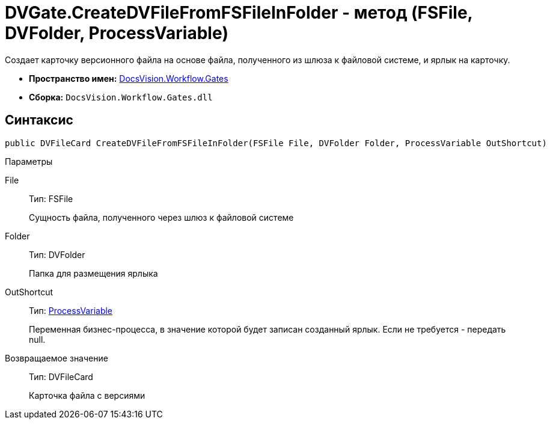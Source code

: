 = DVGate.CreateDVFileFromFSFileInFolder - метод (FSFile, DVFolder, ProcessVariable)

Создает карточку версионного файла на основе файла, полученного из шлюза к файловой системе, и ярлык на карточку.

* *Пространство имен:* xref:api/DocsVision/Workflow/Gates/Gates_NS.adoc[DocsVision.Workflow.Gates]
* *Сборка:* `DocsVision.Workflow.Gates.dll`

== Синтаксис

[source,csharp]
----
public DVFileCard CreateDVFileFromFSFileInFolder(FSFile File, DVFolder Folder, ProcessVariable OutShortcut)
----

Параметры

File::
Тип: [.keyword .apiname]#FSFile#
+
Сущность файла, полученного через шлюз к файловой системе
Folder::
Тип: [.keyword .apiname]#DVFolder#
+
Папка для размещения ярлыка
OutShortcut::
Тип: xref:api/DocsVision/Workflow/Runtime/ProcessVariable_CL.adoc[ProcessVariable]
+
Переменная бизнес-процесса, в значение которой будет записан созданный ярлык. Если не требуется - передать null.

Возвращаемое значение::
Тип: [.keyword .apiname]#DVFileCard#
+
Карточка файла с версиями
